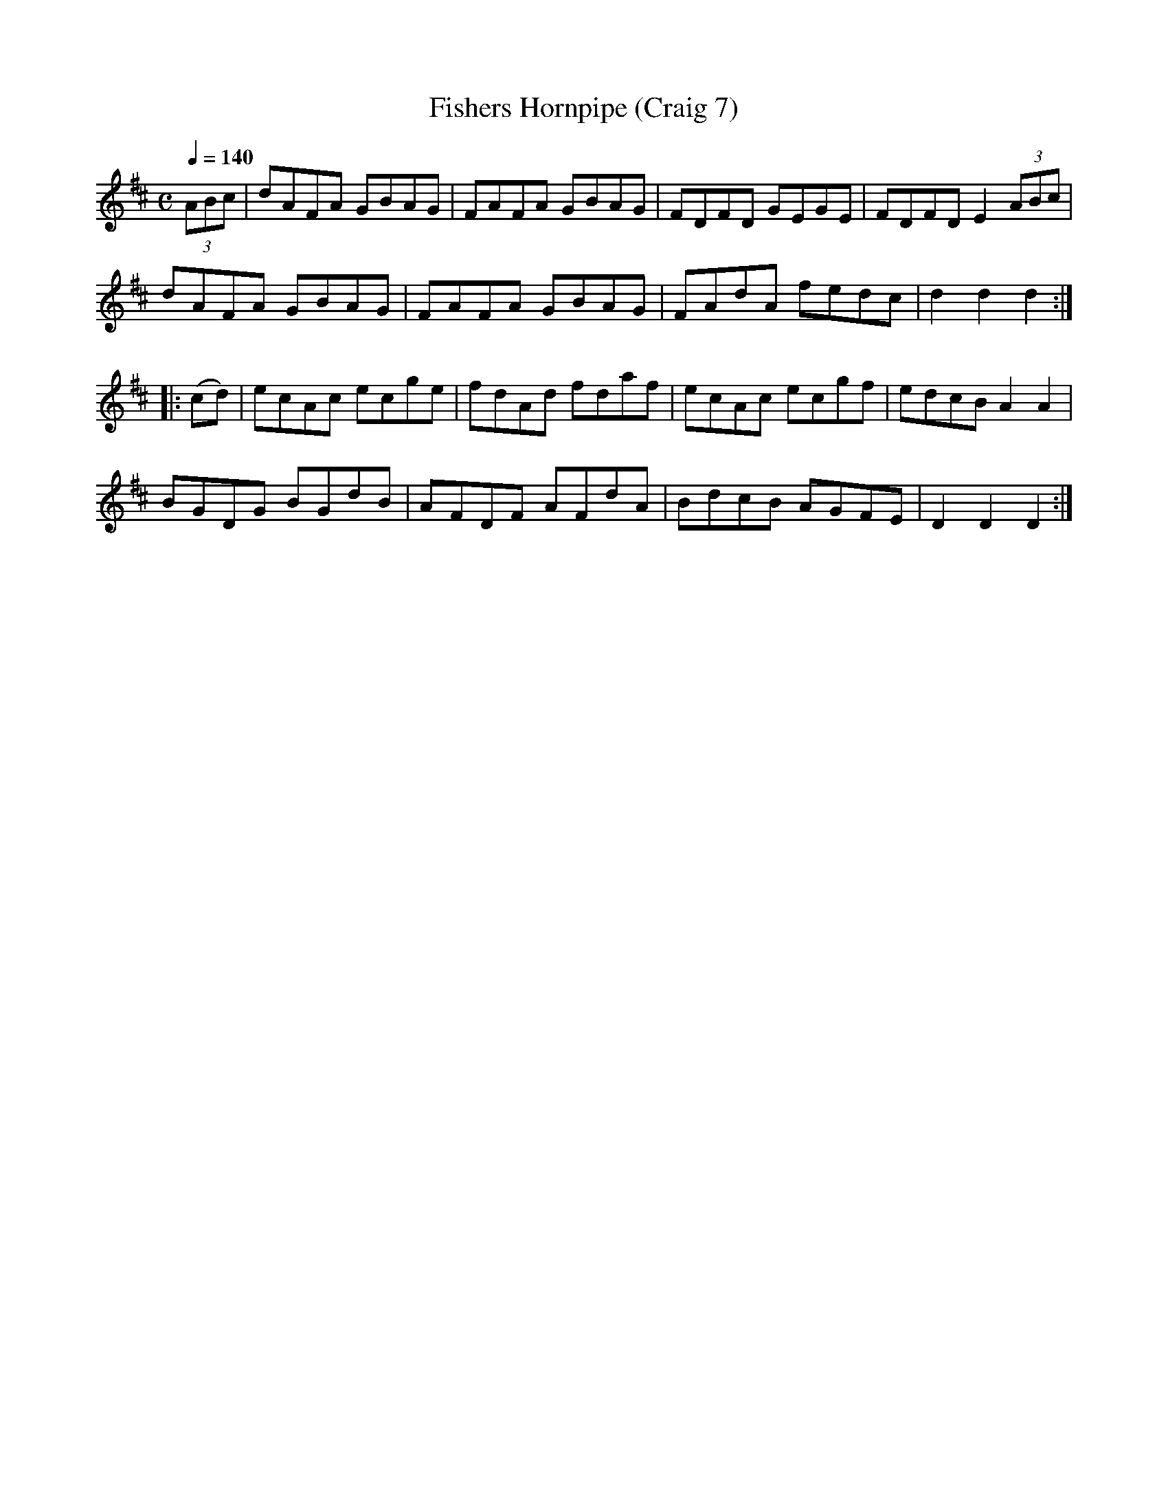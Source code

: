 X:7
T:Fishers Hornpipe (Craig 7)
M:C
L:1/8
B:Empire Violin Collection of Hornpipes
H:Published by Thomas Craig
H:Music Publisher, &c.
H:George Street, Aberdeen, N.B.
Z:Peter Dunk December 2011
R:hornpipe
Q:1/4=140
K:D
(3 ABc | dAFA GBAG | FAFA GBAG | FDFD GEGE | FDFD E2 (3ABc |!
dAFA GBAG | FAFA GBAG | FAdA fedc | d2d2d2 :|!
|: (cd) | ecAc ecge | fdAd fdaf | ecAc ecgf | edcB A2A2 |!
BGDG BGdB | AFDF AFdA | BdcB AGFE | D2D2D2 :|

